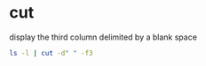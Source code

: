 #+STARTUP: showall
* cut

display the third column delimited by a blank space

#+begin_src sh
ls -l | cut -d" " -f3
#+end_src
